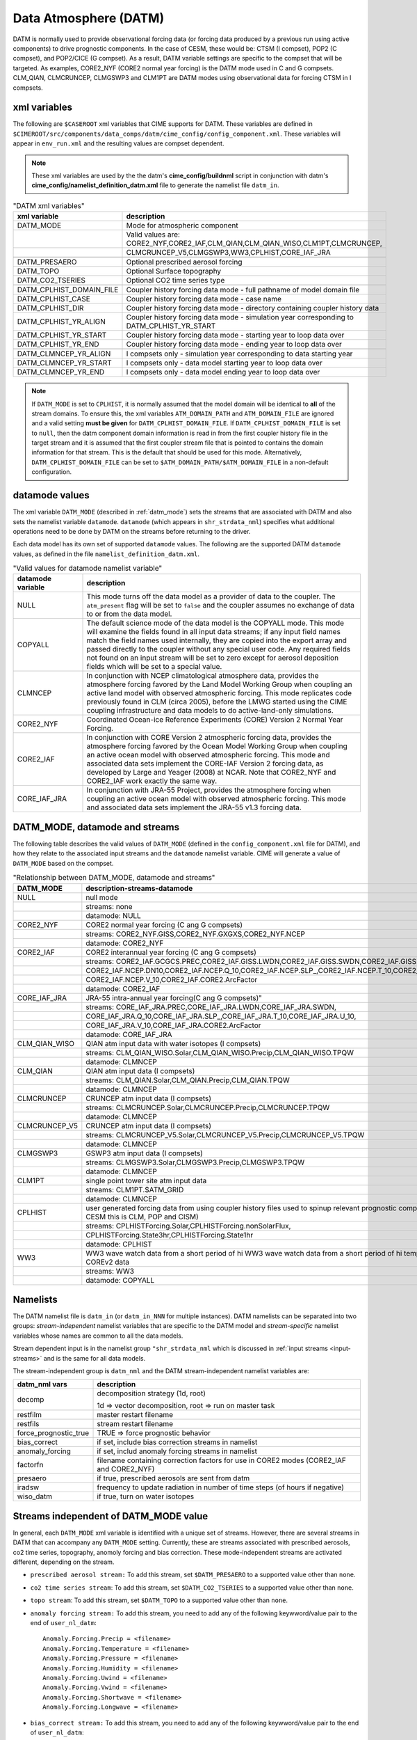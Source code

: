 .. _data-atm:

Data Atmosphere (DATM)
======================

DATM is normally used to provide observational forcing data (or forcing data produced by a previous run using active components) to drive prognostic components.
In the case of CESM, these would be: CTSM (I compset), POP2 (C compset), and POP2/CICE (G compset).
As a result, DATM variable settings are specific to the compset that will be targeted.
As examples, CORE2_NYF (CORE2 normal year forcing) is the DATM mode used in C and G compsets.
CLM_QIAN, CLMCRUNCEP, CLMGSWP3 and CLM1PT are DATM modes using observational data for forcing CTSM in I compsets.

.. _datm-xml-vars:

------------------
xml variables
------------------
The following are ``$CASEROOT`` xml variables that CIME supports for DATM.
These variables are defined in ``$CIMEROOT/src/components/data_comps/datm/cime_config/config_component.xml``.
These variables will appear in ``env_run.xml`` and the resulting values are compset dependent.

.. note:: These xml variables are used by the the datm's **cime_config/buildnml** script in conjunction with datm's **cime_config/namelist_definition_datm.xml** file to generate the namelist file ``datm_in``.

.. csv-table:: "DATM xml variables"
   :header: "xml variable", "description"
   :widths: 20, 80

   "DATM_MODE",                "Mode for atmospheric component"
   "",                         "Valid values are: CORE2_NYF,CORE2_IAF,CLM_QIAN,CLM_QIAN_WISO,CLM1PT,CLMCRUNCEP,"
   "",                         "CLMCRUNCEP_V5,CLMGSWP3,WW3,CPLHIST,CORE_IAF_JRA"

   "DATM_PRESAERO",            "Optional prescribed aerosol forcing"
   "DATM_TOPO",                "Optional Surface topography"
   "DATM_CO2_TSERIES",         "Optional CO2 time series type"

   "DATM_CPLHIST_DOMAIN_FILE", "Coupler history forcing data mode - full pathname of model domain file "
   "DATM_CPLHIST_CASE",        "Coupler history forcing data mode - case name"
   "DATM_CPLHIST_DIR",         "Coupler history forcing data mode - directory containing coupler history data"
   "DATM_CPLHIST_YR_ALIGN",    "Coupler history forcing data mode - simulation year corresponding to DATM_CPLHIST_YR_START"
   "DATM_CPLHIST_YR_START",    "Coupler history forcing data mode - starting year to loop data over"
   "DATM_CPLHIST_YR_END",      "Coupler history forcing data mode - ending year to loop data over"

   "DATM_CLMNCEP_YR_ALIGN",    "I compsets only - simulation year corresponding to data starting year"
   "DATM_CLMNCEP_YR_START",    "I compsets only - data model starting year to loop data over"
   "DATM_CLMNCEP_YR_END",      "I compsets only - data model ending year to loop data over"

.. note:: If ``DATM_MODE`` is set to ``CPLHIST``, it is normally assumed that the model domain will be identical to **all** of the stream domains. To ensure this, the xml variables ``ATM_DOMAIN_PATH`` and ``ATM_DOMAIN_FILE`` are ignored and a valid setting **must be given** for ``DATM_CPLHIST_DOMAIN_FILE``. If ``DATM_CPLHIST_DOMAIN_FILE`` is set to ``null``, then the datm component domain information is read in from the first coupler history file in the target stream and it is assumed that the first coupler stream file that is pointed to contains the domain information for that stream. This is the default that should be used for this mode. Alternatively, ``DATM_CPLHIST_DOMAIN_FILE`` can be set to ``$ATM_DOMAIN_PATH/$ATM_DOMAIN_FILE`` in a non-default configuration.

.. _datm-datamodes:

--------------------
datamode values
--------------------

The xml variable ``DATM_MODE`` (described in :ref:`datm_mode`) sets the streams that are associated with DATM and also sets the namelist variable ``datamode``.
``datamode`` (which appears in ``shr_strdata_nml``) specifies what additional operations need to be done by DATM on the streams before returning to the driver.

Each data model has its own set of supported ``datamode`` values. The following are the supported DATM ``datamode`` values, as defined in the file ``namelist_definition_datm.xml``.

.. csv-table:: "Valid values for datamode namelist variable"
   :header: "datamode variable", "description"
   :widths: 20, 80

   "NULL", "This mode turns off the data model as a provider of data to the coupler. The ``atm_present`` flag will be set to ``false`` and the coupler assumes no exchange of data to or from the data model."
   "COPYALL", "The default science mode of the data model is the COPYALL mode. This mode will examine the fields found in all input data streams; if any input field names match the field names used internally, they are copied into the export array and passed directly to the coupler without any special user code.  Any required fields not found on an input stream will be set to zero except for aerosol deposition fields which will be set to a special value. "
   "CLMNCEP", "In conjunction with NCEP climatological atmosphere data, provides the atmosphere forcing favored by the Land Model Working Group when coupling an active land model with observed atmospheric forcing. This  mode replicates code previously found in CLM (circa 2005), before the LMWG started using the CIME coupling infrastructure and data models to do active-land-only simulations."
   "CORE2_NYF", "Coordinated Ocean-ice Reference Experiments (CORE) Version 2 Normal Year Forcing."
   "CORE2_IAF", "In conjunction with CORE Version 2 atmospheric forcing data, provides the atmosphere forcing favored by the Ocean Model Working Group when coupling an active ocean model with observed atmospheric forcing. This mode and associated data sets implement the CORE-IAF Version 2 forcing data, as developed by Large and Yeager (2008) at NCAR.  Note that CORE2_NYF and CORE2_IAF work exactly the same way."
   "CORE_IAF_JRA", "In conjunction with JRA-55 Project, provides the atmosphere forcing when coupling an active ocean model with observed atmospheric forcing. This mode and associated data sets implement the JRA-55 v1.3 forcing data."

.. _datm_mode:

-------------------------------
DATM_MODE, datamode and streams
-------------------------------

The following table describes the valid values of ``DATM_MODE`` (defined in the ``config_component.xml`` file for DATM), and how they relate to the associated input streams and the ``datamode`` namelist variable.
CIME will generate a value of ``DATM_MODE`` based on the compset.

.. csv-table:: "Relationship between DATM_MODE, datamode and streams"
   :header: "DATM_MODE", "description-streams-datamode"
   :widths: 15, 85

   "NULL", "null mode"
   "", "streams: none"
   "", "datamode: NULL"
   "CORE2_NYF","CORE2 normal year forcing (C ang G compsets)"
   "", "streams: CORE2_NYF.GISS,CORE2_NYF.GXGXS,CORE2_NYF.NCEP"
   "", "datamode: CORE2_NYF"
   "CORE2_IAF","CORE2 interannual year forcing (C ang G compsets)"
   "", "streams: CORE2_IAF.GCGCS.PREC,CORE2_IAF.GISS.LWDN,CORE2_IAF.GISS.SWDN,CORE2_IAF.GISS.SWUP,"
   "", "CORE2_IAF.NCEP.DN10,CORE2_IAF.NCEP.Q_10,CORE2_IAF.NCEP.SLP_,CORE2_IAF.NCEP.T_10,CORE2_IAF.NCEP.U_10,"
   "", "CORE2_IAF.NCEP.V_10,CORE2_IAF.CORE2.ArcFactor"
   "", "datamode: CORE2_IAF"
   "CORE_IAF_JRA",JRA-55 intra-annual year forcing(C ang G compsets)"
   "", "streams: CORE_IAF_JRA.PREC,CORE_IAF_JRA.LWDN,CORE_IAF_JRA.SWDN,"
   "", "CORE_IAF_JRA.Q_10,CORE_IAF_JRA.SLP_,CORE_IAF_JRA.T_10,CORE_IAF_JRA.U_10,"
   "", "CORE_IAF_JRA.V_10,CORE_IAF_JRA.CORE2.ArcFactor"
   "", "datamode: CORE_IAF_JRA"
   "CLM_QIAN_WISO","QIAN atm input data with water isotopes (I compsets)"
   "", "streams: CLM_QIAN_WISO.Solar,CLM_QIAN_WISO.Precip,CLM_QIAN_WISO.TPQW"
   "", "datamode: CLMNCEP"
   "CLM_QIAN", "QIAN atm input data (I compsets)"
   "", "streams: CLM_QIAN.Solar,CLM_QIAN.Precip,CLM_QIAN.TPQW"
   "", "datamode: CLMNCEP"
   "CLMCRUNCEP","CRUNCEP atm input data (I compsets)"
   "", "streams: CLMCRUNCEP.Solar,CLMCRUNCEP.Precip,CLMCRUNCEP.TPQW"
   "", "datamode: CLMNCEP"
   "CLMCRUNCEP_V5","CRUNCEP atm input data (I compsets)"
   "","streams: CLMCRUNCEP_V5.Solar,CLMCRUNCEP_V5.Precip,CLMCRUNCEP_V5.TPQW"
   "","datamode: CLMNCEP"
   "CLMGSWP3","GSWP3 atm input data (I compsets)"
   "","streams: CLMGSWP3.Solar,CLMGSWP3.Precip,CLMGSWP3.TPQW"
   "","datamode: CLMNCEP"
   "CLM1PT", "single point tower site atm input data"
   "","streams: CLM1PT.$ATM_GRID"
   "","datamode: CLMNCEP"
   "CPLHIST","user generated forcing data from using coupler history files used to spinup relevant prognostic components (for CESM this is CLM, POP and CISM)"
   "","streams: CPLHISTForcing.Solar,CPLHISTForcing.nonSolarFlux,"
   "","CPLHISTForcing.State3hr,CPLHISTForcing.State1hr"
   "","datamode: CPLHIST"
   "WW3","WW3 wave watch data from a short period of hi WW3 wave watch data from a short period of hi temporal frequency COREv2 data"
   "","streams: WW3"
   "","datamode: COPYALL"

--------------
Namelists
--------------

The DATM namelist file is ``datm_in`` (or ``datm_in_NNN`` for multiple instances). DATM namelists can be separated into two groups: *stream-independent* namelist variables that are specific to the DATM model and *stream-specific* namelist variables whose names are common to all the data models.

Stream dependent input is in the namelist group ``"shr_strdata_nml`` which is discussed in :ref:`input streams <input-streams>` and is the same for all data models.

.. _datm-stream-independent-namelists:

The stream-independent group is ``datm_nml`` and the DATM stream-independent namelist variables are:

=====================  =============================================================================================
datm_nml vars          description
=====================  =============================================================================================
decomp                 decomposition strategy (1d, root)

                       1d => vector decomposition, root => run on master task
restfilm               master restart filename
restfils               stream restart filename
force_prognostic_true  TRUE => force prognostic behavior
bias_correct           if set, include bias correction streams in namelist
anomaly_forcing        if set, includ anomaly forcing streams in namelist
factorfn               filename containing correction factors for use in CORE2 modes (CORE2_IAF and CORE2_NYF)
presaero               if true, prescribed aerosols are sent from datm
iradsw                 frequency to update radiation in number of time steps (of hours if negative)
wiso_datm              if true, turn on water isotopes
=====================  =============================================================================================

.. _datm-mode-independent-streams:

------------------------------------------
Streams independent of DATM_MODE value
------------------------------------------

In general, each ``DATM_MODE`` xml variable is identified with a unique set of streams.
However, there are several streams in DATM that can accompany any ``DATM_MODE`` setting.
Currently, these are streams associated with prescribed aerosols, co2 time series, topography, anomoly forcing and bias correction.
These mode-independent streams are activated different, depending on the stream.

- ``prescribed aerosol stream:``
  To add this stream, set ``$DATM_PRESAERO`` to a supported value other than ``none``.

- ``co2 time series stream``:
  To add this stream, set ``$DATM_CO2_TSERIES`` to a supported value other than ``none``.

- ``topo stream``:
  To add this stream, set ``$DATM_TOPO`` to a supported value other than ``none``.

- ``anomaly forcing stream:``
  To add this stream, you need to add any of the following keywword/value pair to the end of ``user_nl_datm``:
  ::

    Anomaly.Forcing.Precip = <filename>
    Anomaly.Forcing.Temperature = <filename>
    Anomaly.Forcing.Pressure = <filename>
    Anomaly.Forcing.Humidity = <filename>
    Anomaly.Forcing.Uwind = <filename>
    Anomaly.Forcing.Vwind = <filename>
    Anomaly.Forcing.Shortwave = <filename>
    Anomaly.Forcing.Longwave = <filename>

- ``bias_correct stream:``
  To add this stream, you need to add any of the following keywword/value pair to the end of ``user_nl_datm``:
  ::

   BC.QIAN.CMAP.Precip = <filename>
   BC.QIAN.GPCP.Precip = <filename>
   BC.CRUNCEP.CMAP.Precip = <filename>
   BC.CRUNCEP.GPCP.Precip = <filename>

.. _datm-fields:

----------------
DATM Field names
----------------

DATM defines a set of pre-defined internal field names as well as mappings for how those field names map to the fields sent to the coupler.
In general, the stream input file should translate the stream input variable names into the ``datm_fld`` names for use within the data atmosphere model.

.. csv-table:: "DATM internal field names"
   :header: "datm_fld (avifld)", "driver_fld (avofld)"
   :widths: 30, 30

    "z",         "Sa_z"
    "topo",      "Sa_topo"
    "u",         "Sa_u"
    "v",         "Sa_v"
    "tbot",      "Sa_tbot"
    "ptem",      "Sa_ptem"
    "shum",      "Sa_shum"
    "dens",      "Sa_dens"
    "pbot",      "Sa_pbot"
    "pslv",      "Sa_pslv"
    "lwdn",      "Faxa_lwdn"
    "rainc",     "Faxa_rainc"
    "rainl",     "Faxa_rainl"
    "snowc",     "Faxa_snowc"
    "snowl",     "Faxa_snowl"
    "swndr",     "Faxa_swndr"
    "swvdr",     "Faxa_swvdr"
    "swndf",     "Faxa_swndf"
    "swvdf",     "Faxa_swvdf"
    "swnet",     "Faxa_swnet"
    "co2prog",   "Sa_co2prog"
    "co2diag",   "Sa_co2diag"
    "bcphidry",  "Faxa_bcphidry"
    "bcphodry",  "Faxa_bcphodry"
    "bcphiwet",  "Faxa_bcphiwet"
    "ocphidry",  "Faxa_ocphidry"
    "ocphodry",  "Faxa_ocphodry"
    "ocphiwet",  "Faxa_ocphiwet"
    "dstwet1",   "Faxa_dstwet1"
    "dstwet2",   "Faxa_dstwet2"
    "dstwet3",   "Faxa_dstwet3"
    "dstwet4",   "Faxa_dstwet4"
    "dstdry1",   "Faxa_dstdry1"
    "dstdry2",   "Faxa_dstdry2"
    "dstdry3",   "Faxa_dstdry3"
    "dstdry4",   "Faxa_dstdry4"
    "tref",      "Sx_tref"
    "qref",      "Sx_qref"
    "avsdr",     "Sx_avsdr"
    "anidr",     "Sx_anidr"
    "avsdf",     "Sx_avsdf"
    "anidf",     "Sx_anidf"
    "ts",        "Sx_t"
    "to",        "So_t"
    "snowhl",    "Sl_snowh"
    "lfrac",     "Sf_lfrac"
    "ifrac",     "Sf_ifrac"
    "ofrac",     "Sf_ofrac"
    "taux",      "Faxx_taux"
    "tauy",      "Faxx_tauy"
    "lat",       "Faxx_lat"
    "sen",       "Faxx_sen"
    "lwup",      "Faxx_lwup"
    "evap",      "Faxx_evap"
    "co2lnd",    "Fall_fco2_lnd"
    "co2ocn",    "Faoo_fco2_ocn"
    "dms",       "Faoo_fdms_ocn"
    "precsf",    "Sa_precsf"
    "prec_af",   "Sa_prec_af"
    "u_af",      "Sa_u_af"
    "v_af",      "Sa_v_af"
    "tbot_af",   "Sa_tbot_af"
    "pbot_af",   "Sa_pbot_af"
    "shum_af",   "Sa_shum_af"
    "swdn_af",   "Sa_swdn_af"
    "lwdn_af",   "Sa_lwdn_af"
    "rainc_18O", "Faxa_rainc_18O"
    "rainc_HDO", "Faxa_rainc_HDO"
    "rainl_18O", "Faxa_rainl_18O"
    "rainl_HDO", "Faxa_rainl_HDO"
    "snowc_18O", "Faxa_snowc_18O"
    "snowc_HDO", "Faxa_snowc_HDO"
    "snowl_18O", "Faxa_snowl_18O"
    "snowl_HDO", "Faxa_snowl_HDO"
    "shum_16O",  "Sa_shum_16O"
    "shum_18O",  "Sa_shum_18O"
